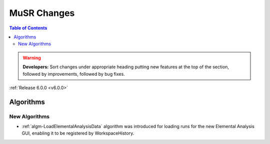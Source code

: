 ============
MuSR Changes
============

.. contents:: Table of Contents
   :local:

.. warning:: **Developers:** Sort changes under appropriate heading
    putting new features at the top of the section, followed by
    improvements, followed by bug fixes.


:ref:`Release 6.0.0 <v6.0.0>`

Algorithms
----------

New Algorithms
##############

- :ref:`algm-LoadElementalAnalysisData` algorithm was introduced for loading runs for the new Elemental Analysis GUI, enabling it to be registered by WorkspaceHistory.